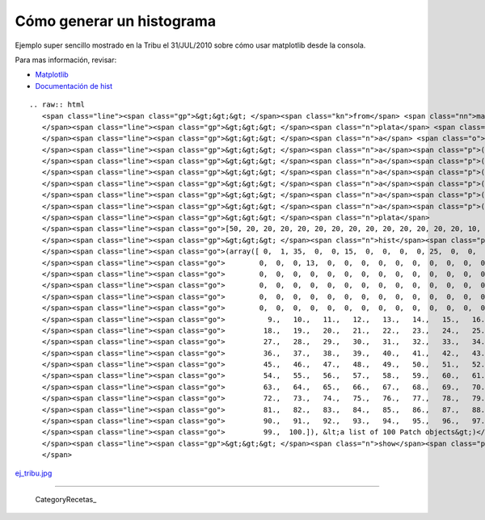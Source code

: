 
Cómo generar un histograma
==========================

Ejemplo super sencillo mostrado en la Tribu el 31/JUL/2010 sobre cómo usar matplotlib desde la consola.

Para mas información, revisar:

* Matplotlib_

* `Documentación de hist`_

::

   .. raw:: html
      <span class="line"><span class="gp">&gt;&gt;&gt; </span><span class="kn">from</span> <span class="nn">matplotlib.pylab</span> <span class="kn">import</span> <span class="n">hist</span><span class="p">,</span> <span class="n">show</span>
      </span><span class="line"><span class="gp">&gt;&gt;&gt; </span><span class="n">plata</span> <span class="o">=</span> <span class="p">[]</span>
      </span><span class="line"><span class="gp">&gt;&gt;&gt; </span><span class="n">a</span> <span class="o">=</span> <span class="n">plata</span><span class="o">.</span><span class="n">extend</span>
      </span><span class="line"><span class="gp">&gt;&gt;&gt; </span><span class="n">a</span><span class="p">([</span><span class="mi">50</span><span class="p">])</span>
      </span><span class="line"><span class="gp">&gt;&gt;&gt; </span><span class="n">a</span><span class="p">([</span><span class="mi">20</span><span class="p">]</span><span class="o">*</span><span class="mi">10</span><span class="p">)</span>
      </span><span class="line"><span class="gp">&gt;&gt;&gt; </span><span class="n">a</span><span class="p">([</span><span class="mi">10</span><span class="p">]</span><span class="o">*</span><span class="mi">13</span><span class="p">)</span>
      </span><span class="line"><span class="gp">&gt;&gt;&gt; </span><span class="n">a</span><span class="p">([</span><span class="mi">5</span><span class="p">]</span><span class="o">*</span><span class="mi">8</span><span class="p">)</span>
      </span><span class="line"><span class="gp">&gt;&gt;&gt; </span><span class="n">a</span><span class="p">([</span><span class="mi">2</span><span class="p">]</span><span class="o">*</span><span class="mi">35</span><span class="p">)</span>
      </span><span class="line"><span class="gp">&gt;&gt;&gt; </span><span class="n">a</span><span class="p">([</span><span class="mi">1</span><span class="p">]</span><span class="o">*</span><span class="mi">1</span><span class="p">)</span>
      </span><span class="line"><span class="gp">&gt;&gt;&gt; </span><span class="n">plata</span>
      </span><span class="line"><span class="go">[50, 20, 20, 20, 20, 20, 20, 20, 20, 20, 20, 20, 20, 20, 10, 10, 10, 10, 10, 10, 10,5, 5, 5, 5, 5, 5, 5, 5, 5, 5, 5, 2, 2, 2, 2, 2, 2, 2, 2, 2, 2, 2, 2, 2, 2, 2, 2, 2, </span>
      </span><span class="line"><span class="gp">&gt;&gt;&gt; </span><span class="n">hist</span><span class="p">(</span><span class="n">plata</span><span class="p">,</span> <span class="mi">100</span><span class="p">,</span> <span class="p">(</span><span class="mi">0</span><span class="p">,</span><span class="mi">100</span><span class="p">))</span>
      </span><span class="line"><span class="go">(array([ 0,  1, 35,  0,  0, 15,  0,  0,  0,  0, 25,  0,  0,  0,  0,  0,  0,</span>
      </span><span class="line"><span class="go">        0,  0,  0, 13,  0,  0,  0,  0,  0,  0,  0,  0,  0,  0,  0,  0,  0,</span>
      </span><span class="line"><span class="go">        0,  0,  0,  0,  0,  0,  0,  0,  0,  0,  0,  0,  0,  0,  0,  0,  1,</span>
      </span><span class="line"><span class="go">        0,  0,  0,  0,  0,  0,  0,  0,  0,  0,  0,  0,  0,  0,  0,  0,  0,</span>
      </span><span class="line"><span class="go">        0,  0,  0,  0,  0,  0,  0,  0,  0,  0,  0,  0,  0,  0,  0,  0,  0,</span>
      </span><span class="line"><span class="go">        0,  0,  0,  0,  0,  0,  0,  0,  0,  0,  0,  0,  0,  0,  0]), array([   0.,  </span>
      </span><span class="line"><span class="go">          9.,   10.,   11.,   12.,   13.,   14.,   15.,   16.,   17.,</span>
      </span><span class="line"><span class="go">         18.,   19.,   20.,   21.,   22.,   23.,   24.,   25.,   26.,</span>
      </span><span class="line"><span class="go">         27.,   28.,   29.,   30.,   31.,   32.,   33.,   34.,   35.,</span>
      </span><span class="line"><span class="go">         36.,   37.,   38.,   39.,   40.,   41.,   42.,   43.,   44.,</span>
      </span><span class="line"><span class="go">         45.,   46.,   47.,   48.,   49.,   50.,   51.,   52.,   53.,</span>
      </span><span class="line"><span class="go">         54.,   55.,   56.,   57.,   58.,   59.,   60.,   61.,   62.,</span>
      </span><span class="line"><span class="go">         63.,   64.,   65.,   66.,   67.,   68.,   69.,   70.,   71.,</span>
      </span><span class="line"><span class="go">         72.,   73.,   74.,   75.,   76.,   77.,   78.,   79.,   80.,</span>
      </span><span class="line"><span class="go">         81.,   82.,   83.,   84.,   85.,   86.,   87.,   88.,   89.,</span>
      </span><span class="line"><span class="go">         90.,   91.,   92.,   93.,   94.,   95.,   96.,   97.,   98.,</span>
      </span><span class="line"><span class="go">         99.,  100.]), &lt;a list of 100 Patch objects&gt;)</span>
      </span><span class="line"><span class="gp">&gt;&gt;&gt; </span><span class="n">show</span><span class="p">()</span>
      </span>

`ej_tribu.jpg </wiki/Recetario/Histograma/attachment/567/ej_tribu.jpg>`_

-------------------------



  CategoryRecetas_

.. ############################################################################

.. _Matplotlib: http://matplotlib.sourceforge.net/

.. _Documentación de hist: http://matplotlib.sourceforge.net/api/pyplot_api.html?highlight=hist#matplotlib.pyplot.hist

